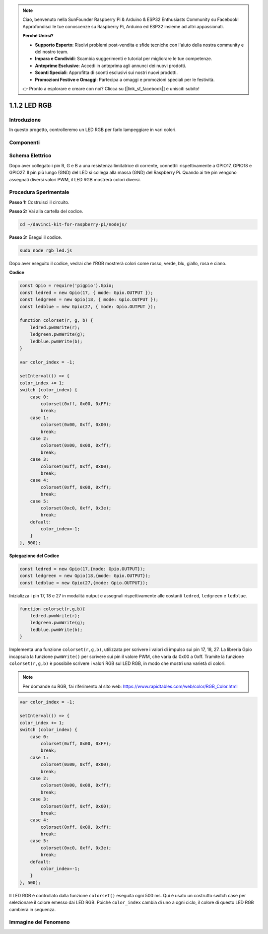 .. note::

    Ciao, benvenuto nella SunFounder Raspberry Pi & Arduino & ESP32 Enthusiasts Community su Facebook! Approfondisci le tue conoscenze su Raspberry Pi, Arduino ed ESP32 insieme ad altri appassionati.

    **Perché Unirsi?**

    - **Supporto Esperto**: Risolvi problemi post-vendita e sfide tecniche con l'aiuto della nostra community e del nostro team.
    - **Impara e Condividi**: Scambia suggerimenti e tutorial per migliorare le tue competenze.
    - **Anteprime Esclusive**: Accedi in anteprima agli annunci dei nuovi prodotti.
    - **Sconti Speciali**: Approfitta di sconti esclusivi sui nostri nuovi prodotti.
    - **Promozioni Festive e Omaggi**: Partecipa a omaggi e promozioni speciali per le festività.

    👉 Pronto a esplorare e creare con noi? Clicca su [|link_sf_facebook|] e unisciti subito!

1.1.2 LED RGB
================

Introduzione
--------------

In questo progetto, controlleremo un LED RGB per farlo lampeggiare in vari colori.

Componenti
--------------

.. image:: img/list_rgb_led.png
    :align: center

Schema Elettrico
-----------------------

Dopo aver collegato i pin R, G e B a una resistenza limitatrice di corrente, 
connettili rispettivamente a GPIO17, GPIO18 e GPIO27. Il pin più lungo (GND) 
del LED si collega alla massa (GND) del Raspberry Pi. Quando ai tre pin vengono 
assegnati diversi valori PWM, il LED RGB mostrerà colori diversi.

.. image:: img/rgb_led_schematic.png

Procedura Sperimentale
----------------------------

**Passo 1:** Costruisci il circuito.

.. image:: img/image61.png
   :width: 6.59097in
   :height: 4.29722in

**Passo 2:** Vai alla cartella del codice.

.. raw:: html

    <run></run>

.. code-block::

    cd ~/davinci-kit-for-raspberry-pi/nodejs/

**Passo 3:** Esegui il codice.

.. raw:: html

    <run></run>

.. code-block::

    sudo node rgb_led.js

Dopo aver eseguito il codice, vedrai che l'RGB mostrerà colori come rosso, verde, blu, giallo, rosa e ciano.

**Codice**

.. code-block:: js

    const Gpio = require('pigpio').Gpio;
    const ledred = new Gpio(17, { mode: Gpio.OUTPUT });
    const ledgreen = new Gpio(18, { mode: Gpio.OUTPUT });
    const ledblue = new Gpio(27, { mode: Gpio.OUTPUT });

    function colorset(r, g, b) {
        ledred.pwmWrite(r);
        ledgreen.pwmWrite(g);
        ledblue.pwmWrite(b);
    }

    var color_index = -1;

    setInterval(() => {
    color_index += 1;
    switch (color_index) {
        case 0:
            colorset(0xff, 0x00, 0xFF);
            break;
        case 1:
            colorset(0x00, 0xff, 0x00);
            break;
        case 2:
            colorset(0x00, 0x00, 0xff);
            break;
        case 3:
            colorset(0xff, 0xff, 0x00);
            break;
        case 4:
            colorset(0xff, 0x00, 0xff);
            break;
        case 5:
            colorset(0xc0, 0xff, 0x3e);
            break;
        default:
            color_index=-1;
        }
    }, 500);  

**Spiegazione del Codice**

.. code-block:: js

    const ledred = new Gpio(17,{mode: Gpio.OUTPUT});
    const ledgreen = new Gpio(18,{mode: Gpio.OUTPUT});
    const ledblue = new Gpio(27,{mode: Gpio.OUTPUT});

Inizializza i pin 17, 18 e 27 in modalità output e assegnali rispettivamente alle costanti ``ledred``, ``ledgreen`` e ``ledblue``.

.. code-block:: js

    function colorset(r,g,b){
        ledred.pwmWrite(r);
        ledgreen.pwmWrite(g);
        ledblue.pwmWrite(b);
    }

Implementa una funzione ``colorset(r,g,b)``, utilizzata per scrivere i valori di impulso sui pin 17, 18, 27. La libreria Gpio incapsula la funzione ``pwmWrite()`` per scrivere sui pin il valore PWM, che varia da 0x00 a 0xff. Tramite la funzione ``colorset(r,g,b)`` è possibile scrivere i valori RGB sul LED RGB, in modo che mostri una varietà di colori.

.. note::
    Per domande su RGB, fai riferimento al sito web: https://www.rapidtables.com/web/color/RGB_Color.html

.. code-block:: js

    var color_index = -1;

    setInterval(() => {
    color_index += 1;
    switch (color_index) {
        case 0:
            colorset(0xff, 0x00, 0xFF);
            break;
        case 1:
            colorset(0x00, 0xff, 0x00);
            break;
        case 2:
            colorset(0x00, 0x00, 0xff);
            break;
        case 3:
            colorset(0xff, 0xff, 0x00);
            break;
        case 4:
            colorset(0xff, 0x00, 0xff);
            break;
        case 5:
            colorset(0xc0, 0xff, 0x3e);
            break;
        default:
            color_index=-1;
        }
    }, 500);  

Il LED RGB è controllato dalla funzione ``colorset()`` eseguita ogni 500 ms.
Qui è usato un costrutto switch case per selezionare il colore emesso dai LED RGB.
Poiché ``color_index`` cambia di uno a ogni ciclo, il colore di questo LED RGB cambierà in sequenza.

Immagine del Fenomeno
------------------------

.. image:: img/image62.jpeg
